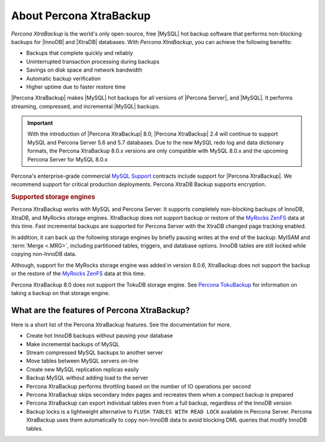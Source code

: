 .. _intro:

==========================
 About Percona XtraBackup
==========================

*Percona XtraBackup* is the world's only open-source, free |MySQL| hot backup
software that performs non-blocking backups for |InnoDB| and |XtraDB|
databases. With *Percona XtraBackup*, you can achieve the following benefits:

* Backups that complete quickly and reliably
* Uninterrupted transaction processing during backups
* Savings on disk space and network bandwidth
* Automatic backup verification
* Higher uptime due to faster restore time

|Percona XtraBackup| makes |MySQL| hot backups for all versions of |Percona
Server|, and |MySQL|. It performs streaming, compressed, and incremental |MySQL|
backups.

.. important::

   With the introduction of |Percona XtraBackup| 8.0, |Percona XtraBackup| 2.4
   will continue to support MySQL and Percona Server 5.6 and 5.7 databases. Due
   to the new MySQL redo log and data dictionary formats, the Percona XtraBackup
   8.0.x versions are only compatible with MySQL 8.0.x and the upcoming
   Percona Server for MySQL 8.0.x

Percona's enterprise-grade commercial `MySQL Support
<http://www.percona.com/mysql-support/>`_ contracts include support for |Percona
XtraBackup|. We recommend support for critical production deployments. Percona XtraDB Backup supports encryption.

.. rubric:: Supported storage engines

Percona XtraBackup works with MySQL and Percona Server. It supports
completely non-blocking backups of InnoDB, XtraDB, and MyRocks storage
engines. XtraBackup does not support backup or restore of the `MyRocks ZenFS <https://www.percona.com/doc/percona-server/LATEST/myrocks/zenfs.html>`__ data at this time. Fast incremental backups are supported for Percona Server with the XtraDB changed page tracking enabled.

In addition, it can back up the following storage engines by briefly
pausing writes at the end of the backup: MyISAM and :term:`Merge <.MRG>`, including partitioned tables, triggers, and database
options. InnoDB tables are still locked while copying non-InnoDB data.

Although, support for the MyRocks storage engine was added in version 8.0.6, XtraBackup does not support the backup or the restore of the `MyRocks ZenFS <https://www.percona.com/doc/percona-server/LATEST/myrocks/zenfs.html>`__ data at this time.

Percona XtraBackup 8.0 does not support the TokuDB storage engine. See `Percona TokuBackup <https://www.percona.com/doc/percona-server/LATEST/tokudb/toku_backup.html>`__ for information on taking a backup on that storage engine.


What are the features of Percona XtraBackup?
============================================

Here is a short list of the Percona XtraBackup features. See the documentation
for more.

* Create hot InnoDB backups without pausing your database
* Make incremental backups of MySQL
* Stream compressed MySQL backups to another server
* Move tables between MySQL servers on-line
* Create new MySQL replication replicas easily
* Backup MySQL without adding load to the server
* Percona XtraBackup performs throttling based on the number of IO operations per second
* Percona XtraBackup skips secondary index pages and recreates them when a compact backup is prepared
* Percona XtraBackup can export individual tables even from a full backup, regardless of the InnoDB version
* Backup locks is a lightweight alternative to ``FLUSH TABLES WITH READ LOCK`` available in Percona Server. Percona XtraBackup uses them automatically to copy non-InnoDB data to avoid blocking DML queries that modify InnoDB tables.

.. seealso::

     For more information, see :ref:`how_xtrabackup_works`


